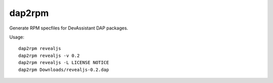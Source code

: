 dap2rpm
=======

Generate RPM specfiles for DevAssistant DAP packages.

Usage::

   dap2rpm revealjs
   dap2rpm revealjs -v 0.2
   dap2rpm revealjs -L LICENSE NOTICE
   dap2rpm Downloads/revealjs-0.2.dap
